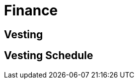 = Finance

:vesting-component: xref:api/finance.adoc#VestingComponent[VestingComponent]

== Vesting

[[vesting_schedule]]
== Vesting Schedule

